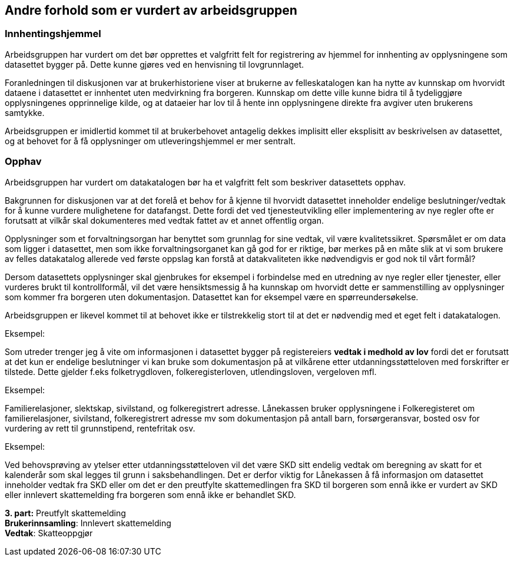 == Andre forhold som er vurdert av arbeidsgruppen

=== Innhentingshjemmel

Arbeidsgruppen har vurdert om det bør opprettes et valgfritt felt for registrering av hjemmel for innhenting av opplysningene som datasettet bygger på. Dette kunne gjøres ved en henvisning til lovgrunnlaget.

Foranledningen til diskusjonen var at brukerhistoriene viser at brukerne av felleskatalogen kan ha nytte av kunnskap om hvorvidt dataene i datasettet er innhentet uten medvirkning fra borgeren. Kunnskap om dette ville kunne bidra til å tydeliggjøre opplysningenes opprinnelige kilde, og at dataeier har lov til å hente inn opplysningene direkte fra avgiver uten brukerens samtykke.

Arbeidsgruppen er imidlertid kommet til at brukerbehovet antagelig dekkes implisitt eller eksplisitt av beskrivelsen av datasettet, og at behovet for å få opplysninger om utleveringshjemmel er mer sentralt.

=== Opphav

Arbeidsgruppen har vurdert om datakatalogen bør ha et valgfritt felt som beskriver datasettets opphav.

Bakgrunnen for diskusjonen var at det forelå et behov for å kjenne til hvorvidt datasettet inneholder endelige beslutninger/vedtak for å kunne vurdere mulighetene for datafangst. Dette fordi det ved tjenesteutvikling eller implementering av nye regler ofte er forutsatt at vilkår skal dokumenteres med vedtak fattet av et annet offentlig organ.

Opplysninger som et forvaltningsorgan har benyttet som grunnlag for sine vedtak, vil være kvalitetssikret. Spørsmålet er om data som ligger i datasettet, men som ikke forvaltningsorganet kan gå god for er riktige, bør merkes på en måte slik at vi som brukere av felles datakatalog allerede ved første oppslag kan forstå at datakvaliteten ikke nødvendigvis er god nok til vårt formål?

Dersom datasettets opplysninger skal gjenbrukes for eksempel i forbindelse med en utredning av nye regler eller tjenester, eller vurderes brukt til kontrollformål, vil det være hensiktsmessig å ha kunnskap om hvorvidt dette er sammenstilling av opplysninger som kommer fra borgeren uten dokumentasjon. Datasettet kan for eksempel være en spørreundersøkelse.

Arbeidsgruppen er likevel kommet til at behovet ikke er tilstrekkelig stort til at det er nødvendig med et eget felt i datakatalogen.

.Eksempel:
Som utreder trenger jeg å vite om informasjonen i datasettet bygger på registereiers *vedtak i medhold av lov* fordi det er forutsatt at det kun er [.underline]#endelige beslutninger# vi kan bruke som dokumentasjon på at vilkårene etter utdanningsstøtteloven med forskrifter er tilstede. Dette gjelder f.eks folketrygdloven, folkeregisterloven, utlendingsloven, vergeloven mfl.

.Eksempel:
Familierelasjoner, slektskap, sivilstand, og folkeregistrert adresse. Lånekassen bruker opplysningene i Folkeregisteret om familierelasjoner, sivilstand, folkeregistrert adresse mv som dokumentasjon på antall barn, forsørgeransvar, bosted osv for vurdering av rett til grunnstipend, rentefritak osv.

.Eksempel:
Ved behovsprøving av ytelser etter utdanningsstøtteloven vil det være SKD sitt endelig vedtak om beregning av skatt for et kalenderår som skal legges til grunn i saksbehandlingen. Det er derfor viktig for Lånekassen å få informasjon om datasettet inneholder vedtak fra SKD eller om det er den preutfylte skattemedlingen fra SKD til borgeren som ennå ikke er vurdert av SKD  eller innlevert skattemelding fra borgeren som ennå ikke er behandlet SKD.

*3. part:* Preutfylt skattemelding +
*Brukerinnsamling*: Innlevert skattemelding +
*Vedtak*: Skatteoppgjør

